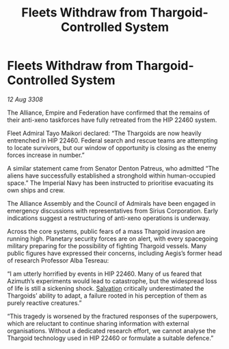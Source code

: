 :PROPERTIES:
:ID:       cb7d32e4-2d6f-4fc2-8c10-cc51f3786d42
:END:
#+title: Fleets Withdraw from Thargoid-Controlled System
#+filetags: :Thargoid:galnet:

* Fleets Withdraw from Thargoid-Controlled System

/12 Aug 3308/

The Alliance, Empire and Federation have confirmed that the remains of their anti-xeno taskforces have fully retreated from the HIP 22460 system. 

Fleet Admiral Tayo Maikori declared: “The Thargoids are now heavily entrenched in HIP 22460. Federal search and rescue teams are attempting to locate survivors, but our window of opportunity is closing as the enemy forces increase in number.”  

A similar statement came from Senator Denton Patreus, who admitted “The aliens have successfully established a stronghold within human-occupied space.” The Imperial Navy has been instructed to prioritise evacuating its own ships and crew. 

The Alliance Assembly and the Council of Admirals have been engaged in emergency discussions with representatives from Sirius Corporation. Early indications suggest a restructuring of anti-xeno operations is underway. 

Across the core systems, public fears of a mass Thargoid invasion are running high. Planetary security forces are on alert, with every spacegoing military preparing for the possibility of fighting Thargoid vessels. Many public figures have expressed their concerns, including Aegis’s former head of research Professor Alba Tesreau: 

“I am utterly horrified by events in HIP 22460. Many of us feared that Azimuth’s experiments would lead to catastrophe, but the widespread loss of life is still a sickening shock. [[id:106b62b9-4ed8-4f7c-8c5c-12debf994d4f][Salvation]] critically underestimated the Thargoids’ ability to adapt, a failure rooted in his perception of them as purely reactive creatures.” 

“This tragedy is worsened by the fractured responses of the superpowers, which are reluctant to continue sharing information with external organisations. Without a dedicated research effort, we cannot analyse the Thargoid technology used in HIP 22460 or formulate a suitable defence.”

